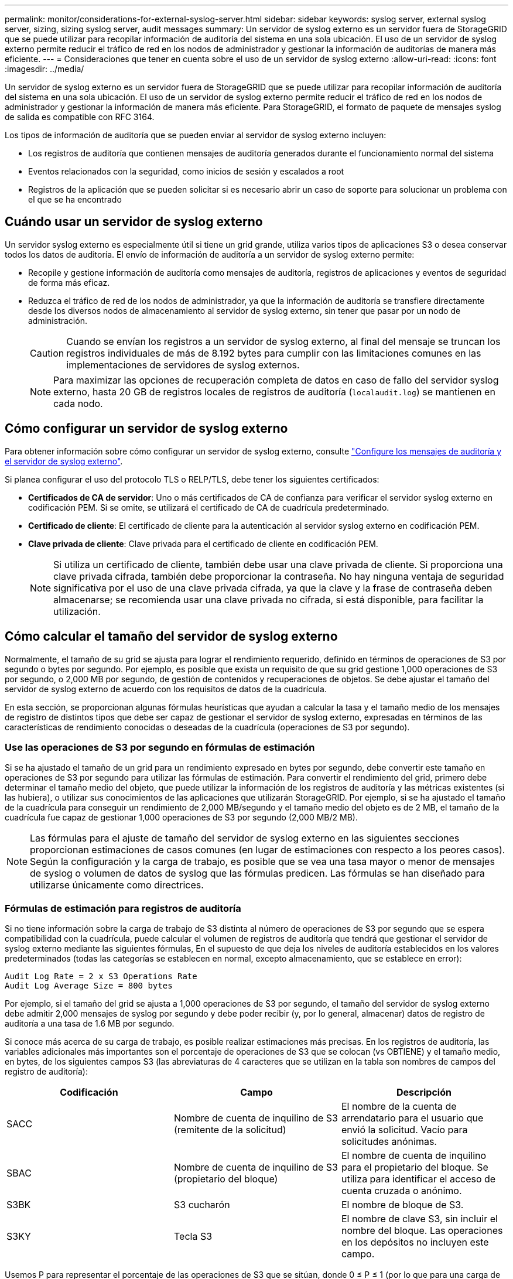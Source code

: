 ---
permalink: monitor/considerations-for-external-syslog-server.html 
sidebar: sidebar 
keywords: syslog server, external syslog server, sizing, sizing syslog server, audit messages 
summary: Un servidor de syslog externo es un servidor fuera de StorageGRID que se puede utilizar para recopilar información de auditoría del sistema en una sola ubicación. El uso de un servidor de syslog externo permite reducir el tráfico de red en los nodos de administrador y gestionar la información de auditorías de manera más eficiente. 
---
= Consideraciones que tener en cuenta sobre el uso de un servidor de syslog externo
:allow-uri-read: 
:icons: font
:imagesdir: ../media/


[role="lead"]
Un servidor de syslog externo es un servidor fuera de StorageGRID que se puede utilizar para recopilar información de auditoría del sistema en una sola ubicación. El uso de un servidor de syslog externo permite reducir el tráfico de red en los nodos de administrador y gestionar la información de manera más eficiente. Para StorageGRID, el formato de paquete de mensajes syslog de salida es compatible con RFC 3164.

Los tipos de información de auditoría que se pueden enviar al servidor de syslog externo incluyen:

* Los registros de auditoría que contienen mensajes de auditoría generados durante el funcionamiento normal del sistema
* Eventos relacionados con la seguridad, como inicios de sesión y escalados a root
* Registros de la aplicación que se pueden solicitar si es necesario abrir un caso de soporte para solucionar un problema con el que se ha encontrado




== Cuándo usar un servidor de syslog externo

Un servidor syslog externo es especialmente útil si tiene un grid grande, utiliza varios tipos de aplicaciones S3 o desea conservar todos los datos de auditoría. El envío de información de auditoría a un servidor de syslog externo permite:

* Recopile y gestione información de auditoría como mensajes de auditoría, registros de aplicaciones y eventos de seguridad de forma más eficaz.
* Reduzca el tráfico de red de los nodos de administrador, ya que la información de auditoría se transfiere directamente desde los diversos nodos de almacenamiento al servidor de syslog externo, sin tener que pasar por un nodo de administración.
+

CAUTION: Cuando se envían los registros a un servidor de syslog externo, al final del mensaje se truncan los registros individuales de más de 8.192 bytes para cumplir con las limitaciones comunes en las implementaciones de servidores de syslog externos.

+

NOTE: Para maximizar las opciones de recuperación completa de datos en caso de fallo del servidor syslog externo, hasta 20 GB de registros locales de registros de auditoría (`localaudit.log`) se mantienen en cada nodo.





== Cómo configurar un servidor de syslog externo

Para obtener información sobre cómo configurar un servidor de syslog externo, consulte link:../monitor/configure-audit-messages.html["Configure los mensajes de auditoría y el servidor de syslog externo"].

Si planea configurar el uso del protocolo TLS o RELP/TLS, debe tener los siguientes certificados:

* *Certificados de CA de servidor*: Uno o más certificados de CA de confianza para verificar el servidor syslog externo en codificación PEM. Si se omite, se utilizará el certificado de CA de cuadrícula predeterminado.
* *Certificado de cliente*: El certificado de cliente para la autenticación al servidor syslog externo en codificación PEM.
* *Clave privada de cliente*: Clave privada para el certificado de cliente en codificación PEM.
+

NOTE: Si utiliza un certificado de cliente, también debe usar una clave privada de cliente. Si proporciona una clave privada cifrada, también debe proporcionar la contraseña. No hay ninguna ventaja de seguridad significativa por el uso de una clave privada cifrada, ya que la clave y la frase de contraseña deben almacenarse; se recomienda usar una clave privada no cifrada, si está disponible, para facilitar la utilización.





== Cómo calcular el tamaño del servidor de syslog externo

Normalmente, el tamaño de su grid se ajusta para lograr el rendimiento requerido, definido en términos de operaciones de S3 por segundo o bytes por segundo. Por ejemplo, es posible que exista un requisito de que su grid gestione 1,000 operaciones de S3 por segundo, o 2,000 MB por segundo, de gestión de contenidos y recuperaciones de objetos. Se debe ajustar el tamaño del servidor de syslog externo de acuerdo con los requisitos de datos de la cuadrícula.

En esta sección, se proporcionan algunas fórmulas heurísticas que ayudan a calcular la tasa y el tamaño medio de los mensajes de registro de distintos tipos que debe ser capaz de gestionar el servidor de syslog externo, expresadas en términos de las características de rendimiento conocidas o deseadas de la cuadrícula (operaciones de S3 por segundo).



=== Use las operaciones de S3 por segundo en fórmulas de estimación

Si se ha ajustado el tamaño de un grid para un rendimiento expresado en bytes por segundo, debe convertir este tamaño en operaciones de S3 por segundo para utilizar las fórmulas de estimación. Para convertir el rendimiento del grid, primero debe determinar el tamaño medio del objeto, que puede utilizar la información de los registros de auditoría y las métricas existentes (si las hubiera), o utilizar sus conocimientos de las aplicaciones que utilizarán StorageGRID. Por ejemplo, si se ha ajustado el tamaño de la cuadrícula para conseguir un rendimiento de 2,000 MB/segundo y el tamaño medio del objeto es de 2 MB, el tamaño de la cuadrícula fue capaz de gestionar 1,000 operaciones de S3 por segundo (2,000 MB/2 MB).


NOTE: Las fórmulas para el ajuste de tamaño del servidor de syslog externo en las siguientes secciones proporcionan estimaciones de casos comunes (en lugar de estimaciones con respecto a los peores casos). Según la configuración y la carga de trabajo, es posible que se vea una tasa mayor o menor de mensajes de syslog o volumen de datos de syslog que las fórmulas predicen. Las fórmulas se han diseñado para utilizarse únicamente como directrices.



=== Fórmulas de estimación para registros de auditoría

Si no tiene información sobre la carga de trabajo de S3 distinta al número de operaciones de S3 por segundo que se espera compatibilidad con la cuadrícula, puede calcular el volumen de registros de auditoría que tendrá que gestionar el servidor de syslog externo mediante las siguientes fórmulas, En el supuesto de que deja los niveles de auditoría establecidos en los valores predeterminados (todas las categorías se establecen en normal, excepto almacenamiento, que se establece en error):

[listing]
----
Audit Log Rate = 2 x S3 Operations Rate
Audit Log Average Size = 800 bytes
----
Por ejemplo, si el tamaño del grid se ajusta a 1,000 operaciones de S3 por segundo, el tamaño del servidor de syslog externo debe admitir 2,000 mensajes de syslog por segundo y debe poder recibir (y, por lo general, almacenar) datos de registro de auditoría a una tasa de 1.6 MB por segundo.

Si conoce más acerca de su carga de trabajo, es posible realizar estimaciones más precisas. En los registros de auditoría, las variables adicionales más importantes son el porcentaje de operaciones de S3 que se colocan (vs OBTIENE) y el tamaño medio, en bytes, de los siguientes campos S3 (las abreviaturas de 4 caracteres que se utilizan en la tabla son nombres de campos del registro de auditoría):

[cols="1a,1a,1a"]
|===
| Codificación | Campo | Descripción 


 a| 
SACC
 a| 
Nombre de cuenta de inquilino de S3 (remitente de la solicitud)
 a| 
El nombre de la cuenta de arrendatario para el usuario que envió la solicitud. Vacío para solicitudes anónimas.



 a| 
SBAC
 a| 
Nombre de cuenta de inquilino de S3 (propietario del bloque)
 a| 
El nombre de cuenta de inquilino para el propietario del bloque. Se utiliza para identificar el acceso de cuenta cruzada o anónimo.



 a| 
S3BK
 a| 
S3 cucharón
 a| 
El nombre de bloque de S3.



 a| 
S3KY
 a| 
Tecla S3
 a| 
El nombre de clave S3, sin incluir el nombre del bloque. Las operaciones en los depósitos no incluyen este campo.

|===
Usemos P para representar el porcentaje de las operaciones de S3 que se sitúan, donde 0 ≤ P ≤ 1 (por lo que para una carga de trabajo PUT del 100 %, P = 1 y para un 100 % DE CARGA de trabajo GET, P = 0).

Usemos K para representar el tamaño promedio de la suma de los S3 nombres de cuenta, S3 bucket y S3 key. Supongamos que el nombre de cuenta S3 es siempre mi cuenta s3 (13 bytes), los bloques tienen nombres de longitud fija como /my/Application/bucket-12345 (28 bytes) y los objetos tienen claves de longitud fija como 5733a5d7-f069-41ef-8fbd-13247494c69c (36 bytes). A continuación, el valor de K es 90 (13+13+28+36).

Si puede determinar valores para P y K, puede calcular el volumen de registros de auditoría que tendrá que manejar el servidor de syslog externo con las siguientes fórmulas, en el supuesto de que deja los niveles de auditoría establecidos en los valores predeterminados (todas las categorías establecidas en normal, excepto almacenamiento, Que está establecido en error):

[listing]
----
Audit Log Rate = ((2 x P) + (1 - P)) x S3 Operations Rate
Audit Log Average Size = (570 + K) bytes
----
Por ejemplo, si el tamaño de su grid se define para 1,000 operaciones de S3 por segundo, su carga de trabajo será del 50 % put y sus nombres de cuentas de S3, nombres de bloques Y los nombres de objetos tienen un promedio de 90 bytes, el tamaño del servidor de syslog externo debe ser compatible con 1,500 mensajes de syslog por segundo y debe poder recibir (y almacenar normalmente) datos de registro de auditoría a una velocidad de aproximadamente 1 MB por segundo.



=== Fórmulas de estimación para niveles de auditoría no predeterminados

En las fórmulas proporcionadas para los registros de auditoría se asume el uso de la configuración predeterminada del nivel de auditoría (todas las categorías se establecen en normal, excepto almacenamiento, que está establecido en error). Las fórmulas detalladas para estimar la tasa y el tamaño medio de los mensajes de auditoría para los valores de nivel de auditoría no predeterminados no están disponibles. Sin embargo, la siguiente tabla se puede utilizar para hacer una estimación aproximada de la tasa; puede utilizar la fórmula de tamaño medio proporcionada para los registros de auditoría, pero tenga en cuenta que es probable que resulte en una sobreestimación porque los mensajes de auditoría adicionales son, en promedio, más pequeños que los mensajes de auditoría predeterminados.

[cols="1a,1a"]
|===
| Condición | Fórmula 


 a| 
Replicación: Todos los niveles de auditoría están establecidos en Depurar o normal
 a| 
Tasa de registro de auditoría = 8 x S3 Tasa de operaciones



 a| 
Código de borrado: Todos los niveles de auditoría están establecidos en Depurar o normal
 a| 
Utilice la misma fórmula que para la configuración predeterminada

|===


=== Fórmulas de estimación para eventos de seguridad

Los eventos de seguridad no están correlacionados con las operaciones de S3 y suelen producir un volumen insignificante de registros y datos. Por estas razones, no se proporcionan fórmulas de estimación.



=== Fórmulas de estimación para registros de aplicaciones

Si no tiene información acerca de la carga de trabajo de S3 distinta a la cantidad de operaciones de S3 por segundo que se espera compatibilidad con la cuadrícula, puede calcular el volumen de las aplicaciones que registra el servidor de syslog externo deberá manejar mediante las siguientes fórmulas:

[listing]
----
Application Log Rate = 3.3 x S3 Operations Rate
Application Log Average Size = 350 bytes
----
Por lo tanto, si el tamaño del grid se ajusta para 1,000 operaciones de S3 por segundo, el tamaño del servidor de syslog externo debe ser compatible con 3,300 registros de aplicaciones por segundo y poder recibir (y almacenar) datos de registro de aplicaciones a una velocidad de aproximadamente 1.2 MB por segundo.

Si conoce más acerca de su carga de trabajo, es posible realizar estimaciones más precisas. En los registros de aplicaciones, las variables adicionales más importantes son la estrategia de protección de datos (replicación o Código de borrado), el porcentaje de operaciones de S3 que se colocan (frente a las Obtiene/otro) y el tamaño medio, en bytes, de los siguientes campos S3 (las abreviaturas de 4 caracteres que se utilizan en la tabla son nombres de campos de registro de auditoría):

[cols="1a,1a,1a"]
|===
| Codificación | Campo | Descripción 


 a| 
SACC
 a| 
Nombre de cuenta de inquilino de S3 (remitente de la solicitud)
 a| 
El nombre de la cuenta de arrendatario para el usuario que envió la solicitud. Vacío para solicitudes anónimas.



 a| 
SBAC
 a| 
Nombre de cuenta de inquilino de S3 (propietario del bloque)
 a| 
El nombre de cuenta de inquilino para el propietario del bloque. Se utiliza para identificar el acceso de cuenta cruzada o anónimo.



 a| 
S3BK
 a| 
S3 cucharón
 a| 
El nombre de bloque de S3.



 a| 
S3KY
 a| 
Tecla S3
 a| 
El nombre de clave S3, sin incluir el nombre del bloque. Las operaciones en los depósitos no incluyen este campo.

|===


== Ejemplo de estimaciones de tamaño

En esta sección se explican casos de ejemplo de cómo utilizar las fórmulas de estimación para cuadrículas con los siguientes métodos de protección de datos:

* Replicación
* Codificación de borrado




=== Si utiliza replicación para la protección de datos

Permita que P represente el porcentaje de las operaciones de S3 que put, donde 0 ≤ P ≤ 1 (de modo que para una carga de trabajo PUT del 100 %, P = 1 y para una carga de trabajo DEL 100 %, P = 0).

Deje que K represente el tamaño medio de la suma de los S3 nombres de cuenta, S3 bucket y S3 key. Supongamos que el nombre de cuenta S3 es siempre mi cuenta s3 (13 bytes), los bloques tienen nombres de longitud fija como /my/Application/bucket-12345 (28 bytes) y los objetos tienen claves de longitud fija como 5733a5d7-f069-41ef-8fbd-13247494c69c (36 bytes). A continuación, K tiene un valor de 90 (13+13+28+36).

Si puede determinar valores para P y K, puede calcular el volumen de registros de aplicaciones que tendrá que manejar el servidor de syslog externo con las siguientes fórmulas.

[listing]
----
Application Log Rate = ((1.1 x P) + (2.5 x (1 - P))) x S3 Operations Rate
Application Log Average Size = (P x (220 + K)) + ((1 - P) x (240 + (0.2 x K))) Bytes
----
Por lo tanto, si, por ejemplo, el tamaño de su grid se ajusta a 1,000 operaciones de S3 por segundo, su carga de trabajo tiene un 50 % de sitúa y los nombres de cuentas, los nombres de bloques y los nombres de objetos de S3 tienen un promedio de 90 bytes, el tamaño de su servidor de syslog externo debe ser compatible con 1800 registros de aplicaciones por segundo, Y recibirá (y, normalmente, almacenará) datos de aplicaciones a una velocidad de 0.5 MB por segundo.



=== Si utiliza códigos de borrado para protección de datos

Permita que P represente el porcentaje de las operaciones de S3 que put, donde 0 ≤ P ≤ 1 (de modo que para una carga de trabajo PUT del 100 %, P = 1 y para una carga de trabajo DEL 100 %, P = 0).

Deje que K represente el tamaño medio de la suma de los S3 nombres de cuenta, S3 bucket y S3 key. Supongamos que el nombre de cuenta S3 es siempre mi cuenta s3 (13 bytes), los bloques tienen nombres de longitud fija como /my/Application/bucket-12345 (28 bytes) y los objetos tienen claves de longitud fija como 5733a5d7-f069-41ef-8fbd-13247494c69c (36 bytes). A continuación, K tiene un valor de 90 (13+13+28+36).

Si puede determinar valores para P y K, puede calcular el volumen de registros de aplicaciones que tendrá que manejar el servidor de syslog externo con las siguientes fórmulas.

[listing]
----
Application Log Rate = ((3.2 x P) + (1.3 x (1 - P))) x S3 Operations Rate
Application Log Average Size = (P x (240 + (0.4 x K))) + ((1 - P) x (185 + (0.9 x K))) Bytes
----
Así pues, por ejemplo, si el grid tiene el tamaño de 1.000 S3 operaciones por segundo, su carga de trabajo será del 50 % PUTS y los nombres de sus S3 cuentas, nombres de bloques, además, los nombres de objetos tienen un promedio de 90 bytes, el tamaño de su servidor syslog externo debe ser compatible con 2.250 registros de aplicación por segundo y debería poder recibir (y normalmente almacenar) datos de la aplicación a una velocidad de 0,6 MB por segundo.
